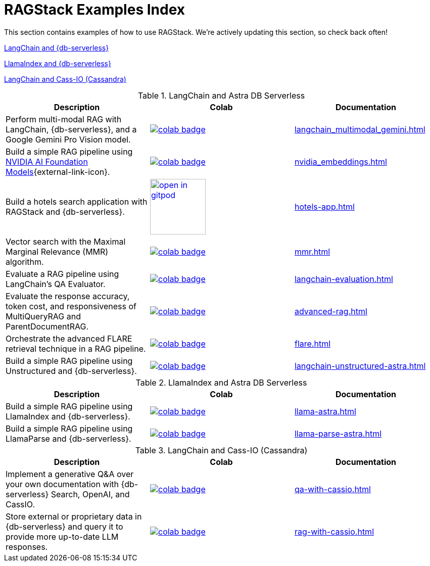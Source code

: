 = RAGStack Examples Index

This section contains examples of how to use RAGStack.
We're actively updating this section, so check back often!

<<langchain-astra,LangChain and {db-serverless}>>

<<llama-astra,LlamaIndex and {db-serverless}>>

<<langchain-cassio,LangChain and Cass-IO (Cassandra)>>

[[langchain-astra]]
.LangChain and Astra DB Serverless
[options="header"]
|===
| Description | Colab | Documentation

| Perform multi-modal RAG with LangChain, {db-serverless}, and a Google Gemini Pro Vision model.
a| image::https://colab.research.google.com/assets/colab-badge.svg[align="left",link="https://colab.research.google.com/github/datastax/ragstack-ai/blob/main/examples/notebooks/langchain_multimodal_gemini.ipynb"]
| xref:langchain_multimodal_gemini.adoc[]

| Build a simple RAG pipeline using https://catalog.ngc.nvidia.com[NVIDIA AI Foundation Models]{external-link-icon}.
a| image::https://colab.research.google.com/assets/colab-badge.svg[align="left",link="https://colab.research.google.com/github/datastax/ragstack-ai/blob/main/examples/notebooks/nvidia.ipynb"]
| xref:nvidia_embeddings.adoc[]

| Build a hotels search application with RAGStack and {db-serverless}.
a| image::https://gitpod.io/button/open-in-gitpod.svg[align="left",110,link="https://gitpod.io/#https://github.com/hemidactylus/langchain-astrapy-hotels-app"]
| xref:hotels-app.adoc[]

| Vector search with the Maximal Marginal Relevance (MMR) algorithm.
a| image::https://colab.research.google.com/assets/colab-badge.svg[align="left",link="https://colab.research.google.com/github/CassioML/cassio-website/blob/main/docs/frameworks/langchain/.colab/colab_qa-maximal-marginal-relevance.ipynb"]
| xref:mmr.adoc[]

| Evaluate a RAG pipeline using LangChain's QA Evaluator.
a| image::https://colab.research.google.com/assets/colab-badge.svg[align="left",link="https://colab.research.google.com/github/datastax/ragstack-ai/blob/main/examples/notebooks/langchain_evaluation.ipynb"]
| xref:langchain-evaluation.adoc[]

| Evaluate the response accuracy, token cost, and responsiveness of MultiQueryRAG and ParentDocumentRAG.
a| image::https://colab.research.google.com/assets/colab-badge.svg[align="left",link="https://colab.research.google.com/github/datastax/ragstack-ai/blob/main/examples/notebooks/advancedRAG.ipynb"]
| xref:advanced-rag.adoc[]

| Orchestrate the advanced FLARE retrieval technique in a RAG pipeline.
a| image::https://colab.research.google.com/assets/colab-badge.svg[align="left",link="https://colab.research.google.com/github/datastax/ragstack-ai/blob/main/examples/notebooks/FLARE.ipynb"]
| xref:flare.adoc[]

| Build a simple RAG pipeline using Unstructured and {db-serverless}.
a| image::https://colab.research.google.com/assets/colab-badge.svg[align="left",link="https://colab.research.google.com/github/datastax/ragstack-ai/blob/main/examples/notebooks/langchain-unstructured-astra.ipynb"]
| xref:langchain-unstructured-astra.adoc[]

|===

[[llama-astra]]
.LlamaIndex and Astra DB Serverless
[options="header"]
|===
| Description | Colab | Documentation

| Build a simple RAG pipeline using LlamaIndex and {db-serverless}.
a| image::https://colab.research.google.com/assets/colab-badge.svg[align="left",link="https://colab.research.google.com/github/datastax/ragstack-ai/blob/main/examples/notebooks/llama-astra.ipynb"]
| xref:llama-astra.adoc[]

| Build a simple RAG pipeline using LlamaParse and {db-serverless}.
a| image::https://colab.research.google.com/assets/colab-badge.svg[align="left",link="https://colab.research.google.com/github/datastax/ragstack-ai/blob/main/examples/notebooks/llama-parse-astra.ipynb"]
| xref:llama-parse-astra.adoc[]

|===

[[langchain-cassio]]
.LangChain and Cass-IO (Cassandra)
[options="header"]
|===
| Description | Colab | Documentation

| Implement a generative Q&A over your own documentation with {db-serverless} Search, OpenAI, and CassIO.
a| image::https://colab.research.google.com/assets/colab-badge.svg[align="left",link="https://colab.research.google.com/github/datastax/ragstack-ai/blob/main/examples/notebooks/QA_with_cassio.ipynb"]
| xref:qa-with-cassio.adoc[]

| Store external or proprietary data in {db-serverless} and query it to provide more up-to-date LLM responses.
a| image::https://colab.research.google.com/assets/colab-badge.svg[align="left",link="https://colab.research.google.com/github/datastax/ragstack-ai/blob/main/examples/notebooks/RAG_with_cassio.ipynb"]
| xref:rag-with-cassio.adoc[]

|===

